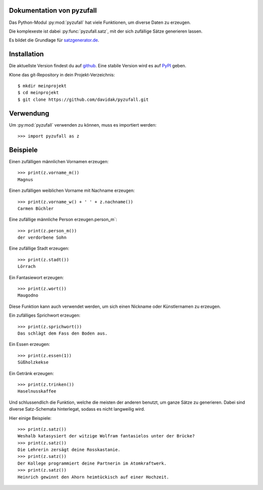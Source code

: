 .. pyzufall documentation master file, created by
   sphinx-quickstart on Mon Jul 22 21:52:45 2013.
   You can adapt this file completely to your liking, but it should at least
   contain the root `toctree` directive.

Dokumentation von pyzufall
==========================

Das Python-Modul :py:mod:`pyzufall` hat viele Funktionen, um diverse Daten zu erzeugen.

Die komplexeste ist dabei :py:func:`pyzufall.satz`, mit der sich zufällige Sätze generieren lassen.

Es bildet die Grundlage für `satzgenerator.de <http://satzgenerator.de/>`_.

Installation
============

Die aktuellste Version findest du auf `github <https://github.com/davidak/pyzufall>`_. Eine stabile Version wird es auf `PyPI <https://pypi.python.org/>`_ geben.

Klone das git-Repository in dein Projekt-Verzeichnis::

    $ mkdir meinprojekt
    $ cd meinprojekt
    $ git clone https://github.com/davidak/pyzufall.git

Verwendung
==========

Um :py:mod:`pyzufall` verwenden zu können, muss es importiert werden::

    >>> import pyzufall as z

Beispiele
=========

Einen zufälligen männlichen Vornamen erzeugen::

    >>> print(z.vorname_m())
    Magnus

Einen zufälligen weiblichen Vorname mit Nachname erzeugen::

   >>> print(z.vorname_w() + ' ' + z.nachname())
   Carmen Büchler

Eine zufällige männliche Person erzeugen.person_m`::

    >>> print(z.person_m())
    der verdorbene Sohn

Eine zufällige Stadt erzeugen::

    >>> print(z.stadt())
    Lörrach

Ein Fantasiewort erzeugen::

    >>> print(z.wort())
    Maugodno

Diese Funktion kann auch verwendet werden, um sich einen Nickname oder Künstlernamen zu erzeugen.

Ein zufälliges Sprichwort erzeugen::

    >>> print(z.sprichwort())
    Das schlägt dem Fass den Boden aus.


Ein Essen erzeugen::

    >>> print(z.essen(1))
    Süßholzkekse

Ein Getränk erzeugen::

    >>> print(z.trinken())
    Haselnusskaffee

Und schlussendlich die Funktion, welche die meisten der anderen benutzt, um ganze Sätze zu generieren.
Dabei sind diverse Satz-Schemata hinterlegat, sodass es nicht langweilig wird.

Hier einige Beispiele::

    >>> print(z.satz())
    Weshalb katasysiert der witzige Wolfram fantasielos unter der Brücke?
    >>> print(z.satz())
    Die Lehrerin zersägt deine Rosskastanie.
    >>> print(z.satz())
    Der Kollege programmiert deine Partnerin im Atomkraftwerk.
    >>> print(z.satz())
    Heinrich gewinnt den Ahorn heimtückisch auf einer Hochzeit.
